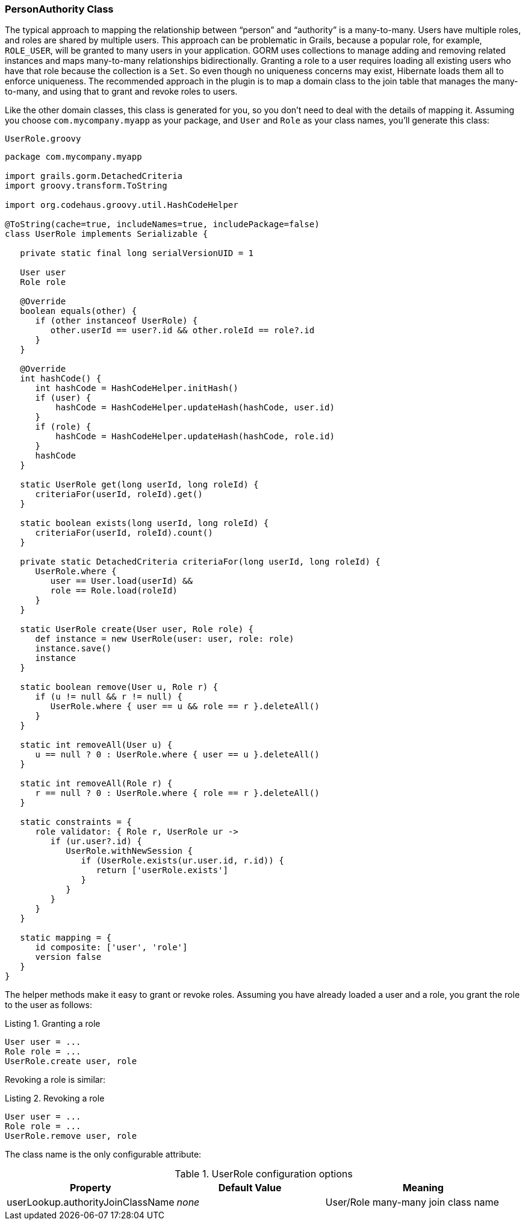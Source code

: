 [[personAuthorityClass]]
=== PersonAuthority Class

The typical approach to mapping the relationship between "`person`" and "`authority`" is a many-to-many. Users have multiple roles, and roles are shared by multiple users. This approach can be problematic in Grails, because a popular role, for example, `ROLE_USER`, will be granted to many users in your application. GORM uses collections to manage adding and removing related instances and maps many-to-many relationships bidirectionally. Granting a role to a user requires loading all existing users who have that role because the collection is a `Set`. So even though no uniqueness concerns may exist, Hibernate loads them all to enforce uniqueness. The recommended approach in the plugin is to map a domain class to the join table that manages the many-to-many, and using that to grant and revoke roles to users.

Like the other domain classes, this class is generated for you, so you don't need to deal with the details of mapping it. Assuming you choose `com.mycompany.myapp` as your package, and `User` and `Role` as your class names, you'll generate this class:

[source,groovy]
.`UserRole.groovy`
----
package com.mycompany.myapp

import grails.gorm.DetachedCriteria
import groovy.transform.ToString

import org.codehaus.groovy.util.HashCodeHelper

@ToString(cache=true, includeNames=true, includePackage=false)
class UserRole implements Serializable {

   private static final long serialVersionUID = 1

   User user
   Role role

   @Override
   boolean equals(other) {
      if (other instanceof UserRole) {
         other.userId == user?.id && other.roleId == role?.id
      }
   }

   @Override
   int hashCode() {
      int hashCode = HashCodeHelper.initHash()
      if (user) {
          hashCode = HashCodeHelper.updateHash(hashCode, user.id)
      }
      if (role) {
          hashCode = HashCodeHelper.updateHash(hashCode, role.id)
      }
      hashCode
   }

   static UserRole get(long userId, long roleId) {
      criteriaFor(userId, roleId).get()
   }

   static boolean exists(long userId, long roleId) {
      criteriaFor(userId, roleId).count()
   }

   private static DetachedCriteria criteriaFor(long userId, long roleId) {
      UserRole.where {
         user == User.load(userId) &&
         role == Role.load(roleId)
      }
   }

   static UserRole create(User user, Role role) {
      def instance = new UserRole(user: user, role: role)
      instance.save()
      instance
   }

   static boolean remove(User u, Role r) {
      if (u != null && r != null) {
         UserRole.where { user == u && role == r }.deleteAll()
      }
   }

   static int removeAll(User u) {
      u == null ? 0 : UserRole.where { user == u }.deleteAll()
   }

   static int removeAll(Role r) {
      r == null ? 0 : UserRole.where { role == r }.deleteAll()
   }

   static constraints = {
      role validator: { Role r, UserRole ur ->
         if (ur.user?.id) {
            UserRole.withNewSession {
               if (UserRole.exists(ur.user.id, r.id)) {
                  return ['userRole.exists']
               }
            }
         }
      }
   }

   static mapping = {
      id composite: ['user', 'role']
      version false
   }
}
----

The helper methods make it easy to grant or revoke roles. Assuming you have already loaded a user and a role, you grant the role to the user as follows:

[source,groovy]
.Listing {counter:listing}. Granting a role
----
User user = ...
Role role = ...
UserRole.create user, role
----

Revoking a role is similar:

[source,groovy]
.Listing {counter:listing}. Revoking a role
----
User user = ...
Role role = ...
UserRole.remove user, role
----

The class name is the only configurable attribute:

.UserRole configuration options
[cols="30,30,40"]
|====================
| *Property* | *Default Value* | *Meaning*

|userLookup.authorityJoinClassName
|_none_
|User/Role many-many join class name
|====================

